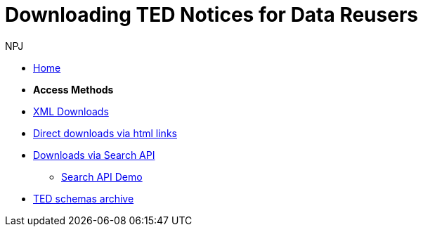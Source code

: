 :doctitle: Downloading TED Notices for Data Reusers
:doccode: bdl-main-prod-004
:author: NPJ
:authoremail: nicole-anne.paterson-jones@ext.ec.europa.eu
:docdate: November 2023

* xref:noticedownloads::index.adoc[Home]
//* xref:audience.adoc[Target Audience]

* [.separated]#**Access Methods**#
* xref:noticedownloads::download-xml.adoc[XML Downloads]
* xref:noticedownloads::download-direct.adoc[Direct downloads via html links]
* xref:noticedownloads::search-api.adoc[Downloads via Search API]
** xref:noticedownloads::search-api-demo.adoc[Search API Demo]
* xref:ftp.adoc[TED schemas archive]